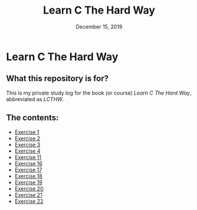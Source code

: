#+TITLE:  Learn C The Hard Way
#+DATE:    December 15, 2019
* Learn C The Hard Way
** What this repository is for?
This is my private study log for the book (or course) /Learn C The Hard Way/,
abbreviated as /LCTHW/.
** The contents:
+ [[org:../Documents/CS/C/learn_c_the_hard_way/code/My_code/ex1/ex1.org][Exercise 1]]
+ [[file:ex2/ex2.org][Exercise 2]]
+ [[file:ex3/ex3.org][Exercise 3]]
+ [[file:ex4/ex4.org][Exercise 4]]
+ [[file:ex11/ex11.org][Exercise 11]]
+ [[file:ex16/ex16.org][Exercise 16]]
+ [[file:ex17/ex17.org][Exercise 17]]
+ [[file:ex18/ex18.org][Exercise 18]]
+ [[file:ex19/ex19.org][Exercise 19]]
+ [[file:ex20/ex20.org][Exercise 20]]
+ [[file:ex21/ex21.org][Exercise 21]]
+ [[file:ex22/ex22.org][Exercise 22]]
